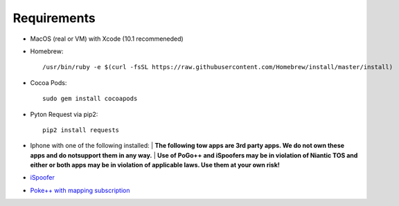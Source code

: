 #############################
Requirements
#############################

- MacOS (real or VM) with Xcode (10.1 recommeneded)
- Homebrew::

    /usr/bin/ruby -e $(curl -fsSL https://raw.githubusercontent.com/Homebrew/install/master/install)
    
- Cocoa Pods::

    sudo gem install cocoapods 
    
- Pyton Request via pip2::

    pip2 install requests 

- Iphone with one of the following installed:
  | **The following tow apps are 3rd party apps. We do not own these apps and do notsupport them in any way.**
  | **Use of PoGo++ and iSpoofers may be in violation of Niantic TOS and either or both apps may be in violation of applicable laws. Use them at your own risk!**

- `iSpoofer <https://www.ispoofer.com/ispoofer-for-pokemon-gomapper-version/>`_
- `Poke++ with mapping subscription <https://globalplusplus.com/>`_
